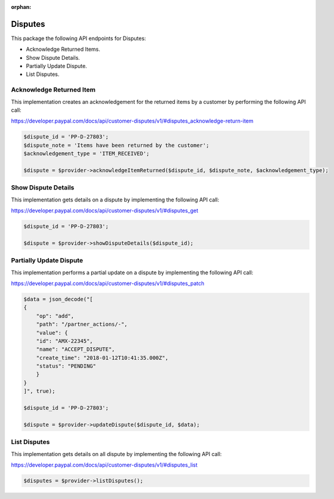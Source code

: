 :orphan:

Disputes
========

This package the following API endpoints for Disputes:

* Acknowledge Returned Items.
* Show Dispute Details.
* Partially Update Dispute.
* List Disputes.


Acknowledge Returned Item
-------------------------

This implementation creates an acknowledgement for the returned items by a customer by performing the following API call:

https://developer.paypal.com/docs/api/customer-disputes/v1/#disputes_acknowledge-return-item

.. code-block:: console

    $dispute_id = 'PP-D-27803';
    $dispute_note = 'Items have been returned by the customer';
    $acknowledgement_type = 'ITEM_RECEIVED';

    $dispute = $provider->acknowledgeItemReturned($dispute_id, $dispute_note, $acknowledgement_type);


Show Dispute Details
--------------------

This implementation gets details on a dispute by implementing the following API call:

https://developer.paypal.com/docs/api/customer-disputes/v1/#disputes_get

.. code-block:: console

    $dispute_id = 'PP-D-27803';

    $dispute = $provider->showDisputeDetails($dispute_id);


Partially Update Dispute
------------------------

This implementation performs a partial update on a dispute by implementing the following API call:

https://developer.paypal.com/docs/api/customer-disputes/v1/#disputes_patch

.. code-block:: console

    $data = json_decode("[
    {
        "op": "add",
        "path": "/partner_actions/-",
        "value": {
        "id": "AMX-22345",
        "name": "ACCEPT_DISPUTE",
        "create_time": "2018-01-12T10:41:35.000Z",
        "status": "PENDING"
        }
    }
    ]", true);

    $dispute_id = 'PP-D-27803';

    $dispute = $provider->updateDispute($dispute_id, $data);


List Disputes
-------------

This implementation gets details on all dispute by implementing the following API call:

https://developer.paypal.com/docs/api/customer-disputes/v1/#disputes_list

.. code-block:: console
   
    $disputes = $provider->listDisputes();